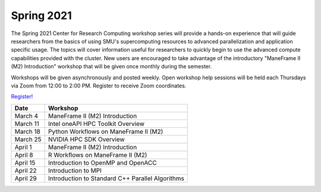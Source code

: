 Spring 2021
===========

The Spring 2021 Center for Research Computing workshop series will provide a
hands-on experience that will guide researchers from the basics of using SMU's
supercomputing resources to advanced parallelization and application specific
usage. The topics will cover information useful for researchers to quickly
begin to use the advanced compute capabilities provided with the cluster. New
users are encouraged to take advantage of the introductory "ManeFrame II (M2)
Introduction" workshop that will be given once monthly during the semester.

Workshops will be given asynchronously and posted weekly. Open workshop help
sessions will be held each Thursdays via Zoom from 12:00 to 2:00 PM. Register
to receive Zoom coordinates.

`Register! <https://smu.az1.qualtrics.com/jfe/form/SV_dnm11WL26HOyeLY>`__

.. rst-class:: table

======== ================================================
Date     Workshop                                        
======== ================================================
March 4  ManeFrame II (M2) Introduction
March 11 Intel oneAPI HPC Toolkit Overview
March 18 Python Workflows on ManeFrame II (M2)
March 25 NVIDIA HPC SDK Overview
April 1  ManeFrame II (M2) Introduction
April 8  R Workflows on ManeFrame II (M2)
April 15 Introduction to OpenMP and OpenACC
April 22 Introduction to MPI
April 29 Introduction to Standard C++ Parallel Algorithms
======== ================================================


